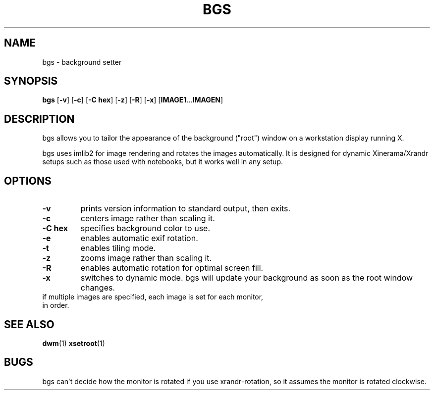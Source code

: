 .TH BGS 1 bgs\-VERSION
.SH NAME
bgs \- background setter
.SH SYNOPSIS
.B bgs
.RB [ \-v ]
.RB [ \-c ]
.RB [ "\-C hex" ]
.RB [ \-z ]
.RB [ \-R ]
.RB [ \-x ]
.RB [ IMAGE1 ... IMAGEN ]
.SH DESCRIPTION
bgs allows you to tailor the appearance of the background ("root") window on
a workstation display running X.
.P
bgs uses imlib2 for image rendering and rotates the images automatically. It
is designed for dynamic Xinerama/Xrandr setups such as those used with notebooks,
but it works well in any setup.
.P
.SH OPTIONS
.TP
.B \-v
prints version information to standard output, then exits.
.TP
.B \-c
centers image rather than scaling it.
.TP
.B "\-C hex"
specifies background color to use.
.TP
.B \-e
enables automatic exif rotation.
.TP
.B \-t
enables tiling mode.
.TP
.B \-z
zooms image rather than scaling it.
.TP
.B \-R
enables automatic rotation for optimal screen fill.
.TP
.B \-x
switches to dynamic mode. bgs will update your background as soon as
the root window changes.
.TP
if multiple images are specified, each image is set for each monitor, in order.
.SH SEE ALSO
.BR dwm (1)
.BR xsetroot (1)
.SH BUGS
bgs can't decide how the monitor is rotated if you use xrandr-rotation,
so it assumes the monitor is rotated clockwise.
